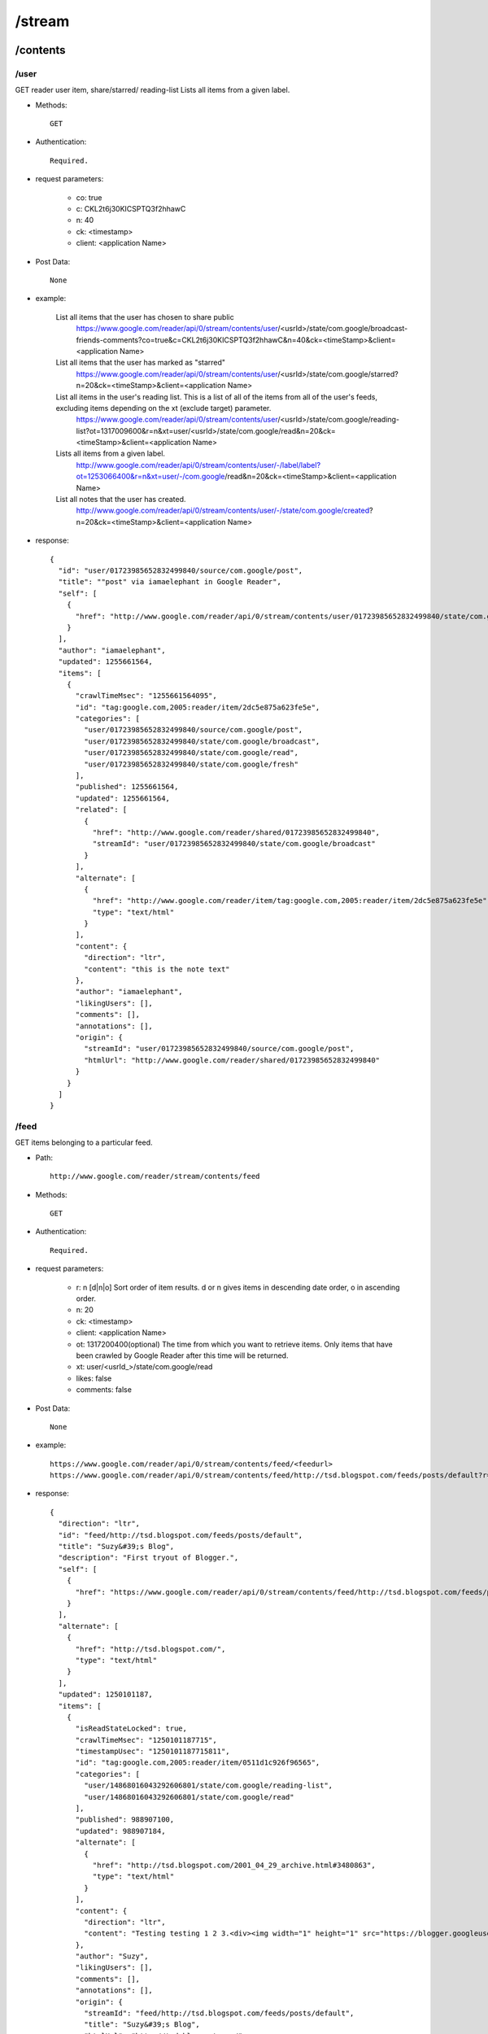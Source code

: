 /stream
--------
/contents
~~~~~~~~~~~~~~~~~~~~~~~~~~~~~~~~~~~~~~~~~
/user
'''''''''''''''''''''''''''''''''''''''''''

GET reader user item, share/starred/ reading-list
Lists all items from a given label.

* Methods::

    GET  

* Authentication::

    Required.

* request parameters:

    - co:     true
    - c:       CKL2t6j30KICSPTQ3f2hhawC
    - n:       40
    - ck: <timestamp>
    - client:  <application Name>

* Post Data::

    None

* example:

    List all items that the user has chosen to share public
        https://www.google.com/reader/api/0/stream/contents/user/<usrId>/state/com.google/broadcast-friends-comments?co=true&c=CKL2t6j30KICSPTQ3f2hhawC&n=40&ck=<timeStamp>&client=<application Name>
    
    List all items that the user has marked as "starred"
        https://www.google.com/reader/api/0/stream/contents/user/<usrId>/state/com.google/starred?n=20&ck=<timeStamp>&client=<application Name>
    
    List all items in the user's reading list. This is a list of all of the items from all of the user's feeds, excluding items depending on the xt (exclude target) parameter.
        https://www.google.com/reader/api/0/stream/contents/user/<usrId>/state/com.google/reading-list?ot=1317009600&r=n&xt=user/<usrId>/state/com.google/read&n=20&ck=<timeStamp>&client=<application Name>
    
    Lists all items from a given label.
        http://www.google.com/reader/api/0/stream/contents/user/-/label/label?ot=1253066400&r=n&xt=user/-/com.google/read&n=20&ck=<timeStamp>&client=<application Name>
    
    List all notes that the user has created.
        http://www.google.com/reader/api/0/stream/contents/user/-/state/com.google/created?n=20&ck=<timeStamp>&client=<application Name>

* response::

      {
        "id": "user/01723985652832499840/source/com.google/post",
        "title": ""post" via iamaelephant in Google Reader",
        "self": [
          {
            "href": "http://www.google.com/reader/api/0/stream/contents/user/01723985652832499840/state/com.google/created?n=20&ck=1255661572704&client=<application Name>"
          }
        ],
        "author": "iamaelephant",
        "updated": 1255661564,
        "items": [
          {
            "crawlTimeMsec": "1255661564095",
            "id": "tag:google.com,2005:reader/item/2dc5e875a623fe5e",
            "categories": [
              "user/01723985652832499840/source/com.google/post",
              "user/01723985652832499840/state/com.google/broadcast",
              "user/01723985652832499840/state/com.google/read",
              "user/01723985652832499840/state/com.google/fresh"
            ],
            "published": 1255661564,
            "updated": 1255661564,
            "related": [
              {
                "href": "http://www.google.com/reader/shared/01723985652832499840",
                "streamId": "user/01723985652832499840/state/com.google/broadcast"
              }
            ],
            "alternate": [
              {
                "href": "http://www.google.com/reader/item/tag:google.com,2005:reader/item/2dc5e875a623fe5e",
                "type": "text/html"
              }
            ],
            "content": {
              "direction": "ltr",
              "content": "this is the note text"
            },
            "author": "iamaelephant",
            "likingUsers": [],
            "comments": [],
            "annotations": [],
            "origin": {
              "streamId": "user/01723985652832499840/source/com.google/post",
              "htmlUrl": "http://www.google.com/reader/shared/01723985652832499840"
            }
          }
        ]
      }

/feed
'''''''''''''''''''''''''''''''''''''''''''
GET items belonging to a particular feed.

* Path::

    http://www.google.com/reader/stream/contents/feed

* Methods::

    GET  

* Authentication::

    Required.

* request parameters:

    - r:       n [d|n|o]  Sort order of item results. d or n gives items in descending date order, o in ascending order.
    - n:       20
    - ck: <timestamp>
    - client:  <application Name>
    - ot:      1317200400(optional)  The time from which you want to retrieve items. Only items that have been crawled by Google Reader after this time will be returned.
    - xt:      user/<usrId_>/state/com.google/read
    - likes:   false
    - comments:      false

* Post Data::

    None

* example::

    https://www.google.com/reader/api/0/stream/contents/feed/<feedurl>
    https://www.google.com/reader/api/0/stream/contents/feed/http://tsd.blogspot.com/feeds/posts/default?r=n&n=20&ck=<timeStamp>&client=<application Name>

* response::
    
    {
      "direction": "ltr",
      "id": "feed/http://tsd.blogspot.com/feeds/posts/default",
      "title": "Suzy&#39;s Blog",
      "description": "First tryout of Blogger.",
      "self": [
        {
          "href": "https://www.google.com/reader/api/0/stream/contents/feed/http://tsd.blogspot.com/feeds/posts/default?r=n&n=20"
        }
      ],
      "alternate": [
        {
          "href": "http://tsd.blogspot.com/",
          "type": "text/html"
        }
      ],
      "updated": 1250101187,
      "items": [
        {
          "isReadStateLocked": true,
          "crawlTimeMsec": "1250101187715",
          "timestampUsec": "1250101187715811",
          "id": "tag:google.com,2005:reader/item/0511d1c926f96565",
          "categories": [
            "user/14868016043292606801/state/com.google/reading-list",
            "user/14868016043292606801/state/com.google/read"
          ],
          "published": 988907100,
          "updated": 988907184,
          "alternate": [
            {
              "href": "http://tsd.blogspot.com/2001_04_29_archive.html#3480863",
              "type": "text/html"
            }
          ],
          "content": {
            "direction": "ltr",
            "content": "Testing testing 1 2 3.<div><img width="1" height="1" src="https://blogger.googleusercontent.com/tracker/3020819-3480863?l=tsd.blogspot.com" alt=""></div>"
          },
          "author": "Suzy",
          "likingUsers": [],
          "comments": [],
          "annotations": [],
          "origin": {
            "streamId": "feed/http://tsd.blogspot.com/feeds/posts/default",
            "title": "Suzy&#39;s Blog",
            "htmlUrl": "http://tsd.blogspot.com/"
          }
        }
      ]
    }

/details
~~~~~~~~~~~~~~~~~~~~~~~~~~~~~~~~~~~~~~~~~

GET a feed details like subscribers, velocity.

* Path::

    http://www.google.com/reader/stream/details

* Methods::

    GET  

* Authentication::

    Required.

* request parameters:

    - s:       user/03125399518623059338/state/com.google/broadcast
    - tz:      480
    - fetchTrends:     false(Trend chart info named trendsCharts will return when you set ture)
    - output:  json
    - ck: <timestamp>
    - client:  <application Name>

* Post Data::

    None

* example::

    https://www.google.com/reader/api/0/stream/details?s=feed/http://www.codeproject.com/webservices/articlerss.aspx?cat=1&tz=480&fetchTrends=false&output=json&ck=<timeStamp>&client=<application Name>

* response::
  
    {
      "subscribers": "29,760",
      "velocity": "63.0",
      "successfulCrawlTimeUsec": "1320026750404957",
      "failedCrawlTimeUsec": "1319316732501055",
      "lastFailureWasParseFailure": false,
      "trendsCharts": {},
      "feedUrl": "http://www.codeproject.com/webservices/articlerss.aspx?cat=1"
    }
    
/items
~~~~~~~~~~~~~~~~~~~~~~~~~~~~~~~~~~~~~~~~~

/ids
'''''''''''''''''''''''''''''''''''''''''''
Given one or more StreamIds and fetching options, returns the IDs of the items in those Streams. Getting just item IDs is significantly cheaper than getting stream contents. If you need to do filtering of items, it is highly encouraged to do this at the ID level before fetching item contents for the subset of items that remain.

* Path::

    http://www.google.com/reader/stream/items/ids

* Methods::

    GET  

* Authentication::

    Required.

* request parameters:
    - s:       splice/<StreamId>|<StreamId>|<StreamId>
    - ot:      1317002400
    - r:       a
    - xt:      user/<usrId_>/state/com.google/dislike
    - n:       1000
    - merge:   true
    - output:  json
    - ck: <timestamp>
    - client:  <application Name>
    - includeAllDirectStreamIds trueS (If true, all direct StreamIds will be included in the response. If false, feed StreamIds will not be included)

* Post Data::

    None

* example::

    https://www.google.com/reader/api/0/stream/items/ids?s=splice/feed/http://www.adsenser.org/rss.php|feed/http://codebetter.com/blogs/MainFeed.aspx|feed/http://www.theserverside.com/rss/theserverside-rss2.xml|feed/http://feeds.feedburner.com/DanweiRss10|pop/topic/top/language/en&ot=1317002400&r=a&xt=user/<usrId>/state/com.google/dislike&n=1000&merge=true&output=json&ck=<timeStamp>&client=<application Name>

    https://www.google.com/reader/api/0/stream/items/ids?s=pop/topic/top/language/en&ot=1317002400&r=a&xt=user/<usrId>/state/com.google/dislike&n=1000&merge=true&output=json&ck=<timeStamp>&client=<application Name>

* response::

       {
         "itemRefs": [
           {
             "id": "-7478575264030238688",
             "directStreamIds": [],
             "timestampUsec": "1319455503345959"
           },
           {
             "id": "3984695045297823254",
             "directStreamIds": [],
             "timestampUsec": "1320021476284225"
           }
         ]
       }
       
/count
'''''''''''''''''''''''''''''''''''''''''''
1.Since July 8, 2009 you have read a total of 3,807 items.

* Path::

    http://www.google.com/reader/stream/items/count

* Methods::

    GET  

* Authentication::

    Required.

* request parameters:

    - s:       user/<usrId_>/state/com.google/read
    - a:       true
    - ck: <timestamp>
    - client:  <application Name>

* Post Data::

    None

* example::

    https://www.google.com/reader/api/0/stream/items/count?s=user/<usrId>/state/com.google/read&a=true&ck=<timeStamp>&client=<application Name>

* response::

    3,807#July 8, 2009

2.get you like items count

* Methods::

    GET  

* Authentication::

    Required.

* request parameters:

    - s:       user/<usrId_>/state/com.google/like
    - a:       false
    - ck: <timestamp>
    - client:  <application Name>

* Post Data::

    None

* example::

    https://www.google.com/reader/api/0/stream/items/count?s=user/<usrId>/state/com.google/like&a=false&ck=<timeStamp>&client=<application Name>

* response::

    10
    
/contents
'''''''''''''''''''''''''''''''''''''''''''
GET some items content

* Path::

    http://www.google.com/reader/stream/items/contents

* Methods::

    POST 

* request parameters:

    - freshness:   false
    - likes:       false
    - comments:    flase
    - ck: <timestamp>
    - client:      <application Name>
    - hl:          en 

* Post Data:

    - i:  5495123609939060429 item id
    - i:  3984695045297823254 repeat the i parameter to get multiple item contents
    - it:  1319682914801805  timestampUsec
    - it:  1319693811042080
    - indexs:  0
    - rs:  pop/topic/top/language/en
    - trans:  true (only use when need trans to my language)
    - T: <token>

* example::

    https://www.google.com/reader/api/0/stream/items/contents?freshness=false&ck=<timeStamp>&client=<application Name>

* response::

    {
      "direction": "ltr",
      "id": "feed/http://www.fastspring.com/blog/feed/",
      "title": "The FastSpring E-Commerce Blog",
      "description": "Insights into e-commerce, marketing, &amp; software, plus FastSpring news.",
      "self": [
        {
          "href": "https://www.google.com/reader/api/0/stream/items/contents?freshness=false&likes=false&comments=false&ck=1321240780707&client=scroll"
        }
      ],
      "alternate": [
        {
          "href": "http://www.fastspring.com/blog",
          "type": "text/html"
        }
      ],
      "updated": 1320285094,
      "items": [
        {
          "crawlTimeMsec": "1320285094345",
          "timestampUsec": "1320285094345931",
          "id": "tag:google.com,2005:reader/item/f7e6ecc214bd1875",
          "categories": [
            "FastSpring Info",
            "News"
          ],
          "title": "New FastSpring Demo Movie Released",
          "published": 1320269596,
          "updated": 1320269596,
          "alternate": [
            {
              "href": "http://www.fastspring.com/blog/2011/11/new-fastspring-demo-movie-released/",
              "type": "text/html"
            }
          ],
          "content": {
            "direction": "ltr",
            "content": "......"
          },
          "author": "Dan",
          "likingUsers": [],
          "comments": [],
          "annotations": [],
          "origin": {
            "streamId": "feed/http://www.fastspring.com/blog/feed/",
            "title": "The FastSpring E-Commerce Blog",
            "htmlUrl": "http://www.fastspring.com/blog"
          }
        }
      ]
    }
 
